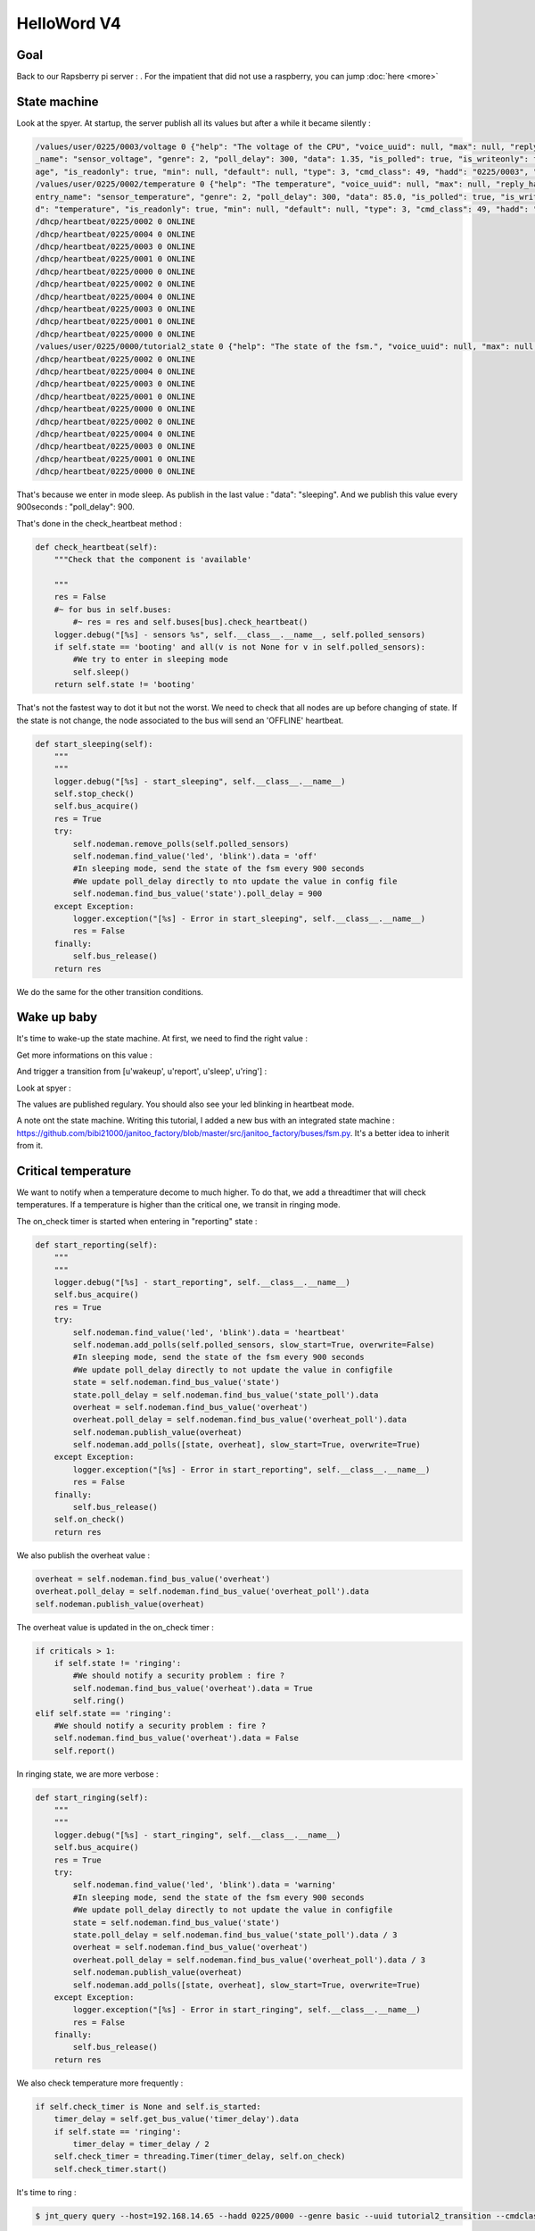 ============
HelloWord V4
============


Goal
====

Back to our Rapsberry pi server : .
For the impatient that did not use a raspberry, you can jump :doc:`here <more>`

State machine
=============

Look at the spyer. At startup, the server publish all its values but after a while it became silently :

.. code:: bash

    /values/user/0225/0003/voltage 0 {"help": "The voltage of the CPU", "voice_uuid": null, "max": null, "reply_hadd": null, "node_uuid": "tutorial2__cpu", "entry
    _name": "sensor_voltage", "genre": 2, "poll_delay": 300, "data": 1.35, "is_polled": true, "is_writeonly": false, "list_items": null, "index": 0, "uuid": "volt
    age", "is_readonly": true, "min": null, "default": null, "type": 3, "cmd_class": 49, "hadd": "0225/0003", "label": "CPUVolt", "units": "V"}
    /values/user/0225/0002/temperature 0 {"help": "The temperature", "voice_uuid": null, "max": null, "reply_hadd": null, "node_uuid": "tutorial2__temperature", "
    entry_name": "sensor_temperature", "genre": 2, "poll_delay": 300, "data": 85.0, "is_polled": true, "is_writeonly": false, "list_items": null, "index": 0, "uui
    d": "temperature", "is_readonly": true, "min": null, "default": null, "type": 3, "cmd_class": 49, "hadd": "0225/0002", "label": "Temp", "units": "\u00b0C"}
    /dhcp/heartbeat/0225/0002 0 ONLINE
    /dhcp/heartbeat/0225/0004 0 ONLINE
    /dhcp/heartbeat/0225/0003 0 ONLINE
    /dhcp/heartbeat/0225/0001 0 ONLINE
    /dhcp/heartbeat/0225/0000 0 ONLINE
    /dhcp/heartbeat/0225/0002 0 ONLINE
    /dhcp/heartbeat/0225/0004 0 ONLINE
    /dhcp/heartbeat/0225/0003 0 ONLINE
    /dhcp/heartbeat/0225/0001 0 ONLINE
    /dhcp/heartbeat/0225/0000 0 ONLINE
    /values/user/0225/0000/tutorial2_state 0 {"help": "The state of the fsm.", "voice_uuid": null, "max": null, "reply_hadd": null, "node_uuid": "tutorial2", "entry_name": "sensor_string", "genre": 2, "poll_delay": 900, "data": "sleeping", "is_polled": true, "is_writeonly": false, "list_items": null, "index": 0, "uuid": "tutorial2_state", "is_readonly": true, "min": null, "default": null, "type": 8, "cmd_class": 49, "hadd": "0225/0000", "label": "State", "units": null}
    /dhcp/heartbeat/0225/0002 0 ONLINE
    /dhcp/heartbeat/0225/0004 0 ONLINE
    /dhcp/heartbeat/0225/0003 0 ONLINE
    /dhcp/heartbeat/0225/0001 0 ONLINE
    /dhcp/heartbeat/0225/0000 0 ONLINE
    /dhcp/heartbeat/0225/0002 0 ONLINE
    /dhcp/heartbeat/0225/0004 0 ONLINE
    /dhcp/heartbeat/0225/0003 0 ONLINE
    /dhcp/heartbeat/0225/0001 0 ONLINE
    /dhcp/heartbeat/0225/0000 0 ONLINE

That's because we enter in mode sleep. As publish in the last value : "data": "sleeping". And we publish this value every 900seconds : "poll_delay": 900.

That's done in the check_heartbeat method :

.. code:: python

    def check_heartbeat(self):
        """Check that the component is 'available'

        """
        res = False
        #~ for bus in self.buses:
            #~ res = res and self.buses[bus].check_heartbeat()
        logger.debug("[%s] - sensors %s", self.__class__.__name__, self.polled_sensors)
        if self.state == 'booting' and all(v is not None for v in self.polled_sensors):
            #We try to enter in sleeping mode
            self.sleep()
        return self.state != 'booting'

That's not the fastest way to dot it but not the worst. We need to check that all nodes are up before changing of state.
If the state is not change, the node associated to the bus will send an 'OFFLINE' heartbeat.

.. code:: python

    def start_sleeping(self):
        """
        """
        logger.debug("[%s] - start_sleeping", self.__class__.__name__)
        self.stop_check()
        self.bus_acquire()
        res = True
        try:
            self.nodeman.remove_polls(self.polled_sensors)
            self.nodeman.find_value('led', 'blink').data = 'off'
            #In sleeping mode, send the state of the fsm every 900 seconds
            #We update poll_delay directly to nto update the value in config file
            self.nodeman.find_bus_value('state').poll_delay = 900
        except Exception:
            logger.exception("[%s] - Error in start_sleeping", self.__class__.__name__)
            res = False
        finally:
            self.bus_release()
        return res

We do the same for the other transition conditions.

Wake up baby
============

It's time to wake-up the state machine. At first, we need to find the right value :

.. code: bash

    $ jnt_query node --hadd 0225/0000 --vuuid request_info_basics

.. code: bash

    request_info_basics
    ----------
    hadd       uuid                           idx  data                      units      type  genre cmdclass help
    0225/0004  switch                         0    off                       None       5     1     37       A switch. Valid values are : ['on', 'off']
    0225/0004  blink                          0    off                       None       5     1     12803    Blink
    0225/0000  tutorial2_transition           0    None                      None       5     1     0        Send a transition to the fsm

Get more informations on this value :

.. code: bash

    $ jnt_query query --host=192.168.14.65 --hadd 0225/0000 --genre basic --uuid tutorial2_transition --cmdclass 4272 --type 1 --readonly True

.. code: bash

    tutorial2_transition
    ----------
    hadd       uuid                      idx  data                      units      type  genre cmdclass list_items help
    0225/0000  tutorial2_transition      0    None                      None       5     1     4272     [u'wakeup', u'report', u'sleep', u'ring'] Trigger a transition on the fsm or get the last triggered

And trigger a transition from [u'wakeup', u'report', u'sleep', u'ring'] :

.. code: bash

    $ jnt_query query --host=192.168.14.65 --hadd 0225/0000 --genre basic --uuid tutorial2_transition --cmdclass 4272 --type 1 --writeonly True --data wakeup

.. code: bash

    tutorial2_transition
    ----------
    hadd       uuid                      idx  data                      units      type  genre cmdclass list_items help
    0225/0000  tutorial2_transition      0    wakeup                    None       5     1     4272     [u'wakeup', u'report', u'sleep', u'ring'] Trigger a transition on the fsm or get the last triggered

Look at spyer :

.. code: bash

    /values/user/0225/0003/frequency 0 {"help": "The frequency of the CPU", "voice_uuid": null, "max": null, "reply_hadd": null, "node_uuid": "tutorial2__cpu", "entry_name": "sensor_frequency", "genre": 2, "poll_delay": 300, "data": 1000, "is_polled": true, "is_writeonly": false, "list_items": null, "index": 0, "uuid": "frequency", "is_readonly": true, "min": null, "default": null, "type": 3, "cmd_class": 49, "hadd": "0225/0003", "label": "CPUFreq", "units": "MHz"}
    /values/basic/0225/0004/blink 0 {"help": "Blink", "reply_hadd": null, "entry_name": "blink", "poll_delay": 300, "is_writeonly": false, "list_items": null, "index": 0, "uuid": "blink", "min": null, "delays": {"info": {"on": 0.6, "off": 60}, "off": {"on": 0, "off": 1}, "blink": {"on": 0.6, "off": 2.5}, "warning": {"on": 0.6, "off": 5}, "notify": {"on": 0.6, "off": 10}, "heartbeat": {"on": 0.5, "off": 300}, "alert": {"on": 0.6, "off": 1}}, "cmd_class": 12803, "hadd": "0225/0004", "label": "Blink", "units": null, "type": 5, "max": null, "genre": 1, "data": "heartbeat", "is_polled": true, "node_uuid": "tutorial2__led", "voice_uuid": null, "is_readonly": false, "default": "off"}
    /values/user/0225/0000/tutorial2_temperature 0 {"help": "The average temperature of tutorial.", "voice_uuid": null, "max": null, "reply_hadd": null, "node_uuid": "tutorial2", "entry_name": "sensor_temperature", "genre": 2, "poll_delay": 300, "data": null, "is_polled": true, "is_writeonly": false, "list_items": null, "index": 0, "uuid": "tutorial2_temperature", "is_readonly": true, "min": null, "default": null, "type": 3, "cmd_class": 49, "hadd": "0225/0000", "label": "Temp", "units": "\u00b0C"}
    /values/basic/0225/0000/tutorial2_transition 0 {"help": "Trigger a transition on the fsm or get the last triggered", "voice_uuid": null, "max": null, "reply_hadd": null, "node_uuid": "tutorial2", "entry_name": "transition_fsm", "genre": 1, "poll_delay": 60, "data": "wakeup", "is_polled": true, "is_writeonly": false, "list_items": ["wakeup", "report", "sleep", "ring"], "index": 0, "uuid": "tutorial2_transition", "is_readonly": false, "min": null, "default": null, "cmd_class": 4272, "hadd": "0225/0000", "label": "Transit", "units": null, "type": 5}
    /nodes/0225/0000/request 0 {"reply_hadd": "9999/9990", "uuid": "tutorial2_transition", "is_readonly": true, "genre": 1, "data": null, "cmd_class": 4272, "hadd": "0225/0000", "is_writeonly": false}
    /nodes/9999/9990/reply 0 {"help": "Trigger a transition on the fsm or get the last triggered", "voice_uuid": null, "max": null, "reply_hadd": "9999/9990", "node_uuid": "tutorial2", "entry_name": "transition_fsm", "genre": 1, "poll_delay": 60, "data": "wakeup", "is_polled": true, "is_writeonly": false, "list_items": ["wakeup", "report", "sleep", "ring"], "index": 0, "uuid": "tutorial2_transition", "is_readonly": true, "min": null, "default": null, "cmd_class": 4272, "hadd": "0225/0000", "label": "Transit", "units": null, "type": 5}
    /values/basic/0225/0000/tutorial2_transition 0 {"help": "Trigger a transition on the fsm or get the last triggered", "voice_uuid": null, "max": null, "reply_hadd": "9999/9990", "node_uuid": "tutorial2", "entry_name": "transition_fsm", "genre": 1, "poll_delay": 60, "data": "wakeup", "is_polled": true, "is_writeonly": false, "list_items": ["wakeup", "report", "sleep", "ring"], "index": 0, "uuid": "tutorial2_transition", "is_readonly": true, "min": null, "default": null, "cmd_class": 4272, "hadd": "0225/0000", "label": "Transit", "units": null, "type": 5}
    /dhcp/heartbeat/0225/0000 0 ONLINE
    /dhcp/heartbeat/0225/0002 0 ONLINE
    /dhcp/heartbeat/0225/0004 0 ONLINE
    /dhcp/heartbeat/0225/0003 0 ONLINE
    /dhcp/heartbeat/0225/0001 0 ONLINE
    /dhcp/heartbeat/0225/0000 0 ONLINE
    /dhcp/heartbeat/0225/0002 0 ONLINE
    /values/user/0225/0000/tutorial2_state 0 {"help": "The state of the fsm.", "voice_uuid": null, "max": null, "reply_hadd": null, "node_uuid": "tutorial2", "entry_name": "sensor_string", "genre": 2, "poll_delay": 60, "data": "reporting", "is_polled": true, "is_writeonly": false, "list_items": null, "index": 0, "uuid": "tutorial2_state", "is_readonly": true, "min": null, "default": null, "type": 8, "cmd_class": 49, "hadd": "0225/0000", "label": "State", "units": null}

The values are published regulary. You should also see your led blinking in heartbeat mode.

A note ont the state machine. Writing this tutorial, I added a new bus with an integrated state machine : https://github.com/bibi21000/janitoo_factory/blob/master/src/janitoo_factory/buses/fsm.py.
It's a better idea to inherit from it.


Critical temperature
====================

We want to notify when a temperature decome to much higher. To do that, we add a threadtimer that will check temperatures.
If a temperature is higher than the critical one, we transit in ringing mode.

The on_check timer is started when entering in "reporting" state :

.. code:: python

    def start_reporting(self):
        """
        """
        logger.debug("[%s] - start_reporting", self.__class__.__name__)
        self.bus_acquire()
        res = True
        try:
            self.nodeman.find_value('led', 'blink').data = 'heartbeat'
            self.nodeman.add_polls(self.polled_sensors, slow_start=True, overwrite=False)
            #In sleeping mode, send the state of the fsm every 900 seconds
            #We update poll_delay directly to not update the value in configfile
            state = self.nodeman.find_bus_value('state')
            state.poll_delay = self.nodeman.find_bus_value('state_poll').data
            overheat = self.nodeman.find_bus_value('overheat')
            overheat.poll_delay = self.nodeman.find_bus_value('overheat_poll').data
            self.nodeman.publish_value(overheat)
            self.nodeman.add_polls([state, overheat], slow_start=True, overwrite=True)
        except Exception:
            logger.exception("[%s] - Error in start_reporting", self.__class__.__name__)
            res = False
        finally:
            self.bus_release()
        self.on_check()
        return res

We also publish the overheat value :

.. code:: python

        overheat = self.nodeman.find_bus_value('overheat')
        overheat.poll_delay = self.nodeman.find_bus_value('overheat_poll').data
        self.nodeman.publish_value(overheat)

The overheat value is updated in the on_check timer :

.. code:: python

        if criticals > 1:
            if self.state != 'ringing':
                #We should notify a security problem : fire ?
                self.nodeman.find_bus_value('overheat').data = True
                self.ring()
        elif self.state == 'ringing':
            #We should notify a security problem : fire ?
            self.nodeman.find_bus_value('overheat').data = False
            self.report()

In ringing state, we are more verbose :

.. code:: python

    def start_ringing(self):
        """
        """
        logger.debug("[%s] - start_ringing", self.__class__.__name__)
        self.bus_acquire()
        res = True
        try:
            self.nodeman.find_value('led', 'blink').data = 'warning'
            #In sleeping mode, send the state of the fsm every 900 seconds
            #We update poll_delay directly to not update the value in configfile
            state = self.nodeman.find_bus_value('state')
            state.poll_delay = self.nodeman.find_bus_value('state_poll').data / 3
            overheat = self.nodeman.find_bus_value('overheat')
            overheat.poll_delay = self.nodeman.find_bus_value('overheat_poll').data / 3
            self.nodeman.publish_value(overheat)
            self.nodeman.add_polls([state, overheat], slow_start=True, overwrite=True)
        except Exception:
            logger.exception("[%s] - Error in start_ringing", self.__class__.__name__)
            res = False
        finally:
            self.bus_release()
        return res

We also check temperature more frequently :

.. code:: python

    if self.check_timer is None and self.is_started:
        timer_delay = self.get_bus_value('timer_delay').data
        if self.state == 'ringing':
            timer_delay = timer_delay / 2
        self.check_timer = threading.Timer(timer_delay, self.on_check)
        self.check_timer.start()

It's time to ring :

.. code:: bash

    $ jnt_query query --host=192.168.14.65 --hadd 0225/0000 --genre basic --uuid tutorial2_transition --cmdclass 4272 --type 1 --writeonly True --data wakeup

And check the result :

.. code:: bash


    $ jnt_query node --hadd 0225/0000 --vuuid request_info_basicsrequest_info_basics
    ----------
    hadd       uuid                           idx  data                      units      type  genre cmdclass help
    0225/0004  switch                         0    off                       None       5     1     37       A switch. Valid values are : ['on', 'off']
    0225/0004  blink                          0    warning                   None       5     1     12803    Blink
    0225/0000  tutorial2_transition           0    ring                      None       5     1     4272     Trigger a transition on the fsm or get the last triggered
    0225/0000  tutorial2_state                0    ringing                   None       8     1     49       The state of the fsm.
